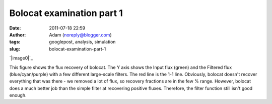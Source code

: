 Bolocat examination part 1
##########################
:date: 2011-07-18 22:59
:author: Adam (noreply@blogger.com)
:tags: googlepost, analysis, simulation
:slug: bolocat-examination-part-1

.. raw:: html

   <div class="separator" style="clear: both; text-align: center;">

`|image0|`_

.. raw:: html

   </div>

This figure shows the flux recovery of bolocat. The Y axis shows the
Input flux (green) and the Filtered flux (blue/cyan/purple) with a few
different large-scale filters. The red line is the 1-1 line. Obviously,
bolocat doesn't recover everything that was there - we removed a lot of
flux, so recovery fractions are in the few % range. However, bolocat
does a much better job than the simple filter at recovering positive
fluxes. Therefore, the filter function still isn't good enough.

.. raw:: html

   </p>

.. _|image1|: http://2.bp.blogspot.com/-RTBSwnk-CX0/TiS6VA5P39I/AAAAAAAAGT0/kB4v_Krbkm0/s1600/bolocatrecovery_inputfiltered.png

.. |image0| image:: http://2.bp.blogspot.com/-RTBSwnk-CX0/TiS6VA5P39I/AAAAAAAAGT0/kB4v_Krbkm0/s320/bolocatrecovery_inputfiltered.png
.. |image1| image:: http://2.bp.blogspot.com/-RTBSwnk-CX0/TiS6VA5P39I/AAAAAAAAGT0/kB4v_Krbkm0/s320/bolocatrecovery_inputfiltered.png
